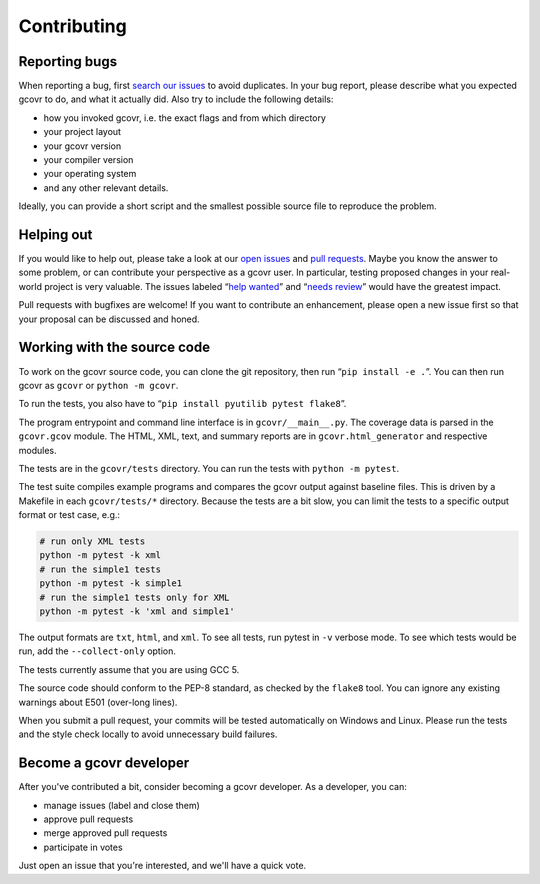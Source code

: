 Contributing
============

Reporting bugs
--------------

When reporting a bug, first `search our issues <search all issues_>`_ to avoid duplicates.
In your bug report, please describe what you expected gcovr to do, and what it actually did.
Also try to include the following details:

-  how you invoked gcovr, i.e. the exact flags and from which directory
-  your project layout
-  your gcovr version
-  your compiler version
-  your operating system
-  and any other relevant details.

Ideally, you can provide a short script
and the smallest possible source file to reproduce the problem.

.. _search all issues: https://github.com/gcovr/gcovr/issues?q=is%3Aissue

Helping out
-----------

If you would like to help out, please take a look at our `open issues <bugtracker_>`_ and `pull requests`_.
Maybe you know the answer to some problem,
or can contribute your perspective as a gcovr user.
In particular, testing proposed changes in your real-world project is very valuable.
The issues labeled “\ `help wanted <label help wanted_>`_\ ” and “\ `needs review <label needs review_>`_\ ” would have the greatest impact.

.. _bugtracker: https://github.com/gcovr/gcovr/issues
.. _label help wanted: https://github.com/gcovr/gcovr/labels/help%20wanted
.. _label needs review: https://github.com/gcovr/gcovr/labels/needs%20review
.. _pull requests: https://github.com/gcovr/gcovr/pulls

Pull requests with bugfixes are welcome!
If you want to contribute an enhancement,
please open a new issue first so that your proposal can be discussed and honed.

Working with the source code
----------------------------

To work on the gcovr source code, you can clone the git repository,
then run “\ ``pip install -e .``\ ”.
You can then run gcovr as ``gcovr`` or ``python -m gcovr``.

To run the tests, you also have to “\ ``pip install pyutilib pytest flake8``\ ”.

The program entrypoint and command line interface is in ``gcovr/__main__.py``.
The coverage data is parsed in the ``gcovr.gcov`` module.
The HTML, XML, text, and summary reports
are in ``gcovr.html_generator`` and respective modules.

The tests are in the ``gcovr/tests`` directory.
You can run the tests with ``python -m pytest``.

The test suite compiles example programs
and compares the gcovr output against baseline files.
This is driven by a Makefile in each ``gcovr/tests/*`` directory.
Because the tests are a bit slow,
you can limit the tests to a specific output format or test case, e.g.:

.. code:: bash

    # run only XML tests
    python -m pytest -k xml
    # run the simple1 tests
    python -m pytest -k simple1
    # run the simple1 tests only for XML
    python -m pytest -k 'xml and simple1'

The output formats are ``txt``, ``html``, and ``xml``.
To see all tests, run pytest in ``-v`` verbose mode.
To see which tests would be run, add the ``--collect-only`` option.

The tests currently assume that you are using GCC 5.

The source code should conform to the PEP-8 standard,
as checked by the ``flake8`` tool.
You can ignore any existing warnings about E501 (over-long lines).

When you submit a pull request,
your commits will be tested automatically on Windows and Linux.
Please run the tests and the style check locally
to avoid unnecessary build failures.

Become a gcovr developer
------------------------

After you've contributed a bit, consider becoming a gcovr developer.
As a developer, you can:

-  manage issues (label and close them)
-  approve pull requests
-  merge approved pull requests
-  participate in votes

Just open an issue that you're interested, and we'll have a quick vote.
